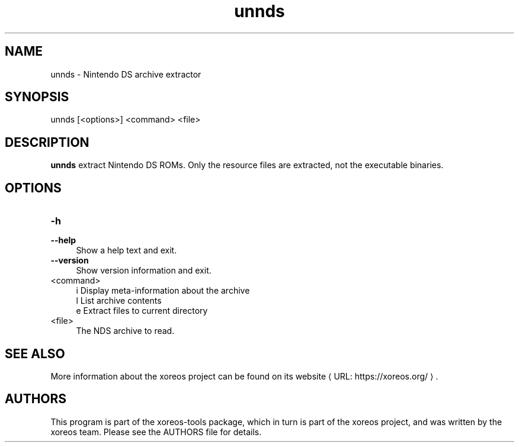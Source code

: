 .de URL
\\$2 \(laURL: \\$1 \(ra\\$3
..
.if \n[.g] .mso www.tmac

.TH unnds 1 2015-07-23 "xoreos-tools"
.SH NAME
unnds - Nintendo DS archive extractor
.SH SYNOPSIS
unnds [<options>] <command> <file>
.SH DESCRIPTION
.PP
.B unnds
extract Nintendo DS ROMs. Only the resource files are extracted, not
the executable binaries.
.PD
.SH OPTIONS
.TP 4
.B -h
.PD 0
.TP 4
.B --help
.PD
Show a help text and exit.
.TP 4
.B --version
Show version information and exit.
.TP 4
<command>
i  Display meta-information about the archive
.br
l  List archive contents
.br
e  Extract files to current directory
.TP 4
<file>
The NDS archive to read.
.SH "SEE ALSO"
More information about the xoreos project can be found on
.URL "https://xoreos.org/" "its website" .
.SH AUTHORS
This program is part of the xoreos-tools package, which in turn is
part of the xoreos project, and was written by the xoreos team.
Please see the AUTHORS file for details.
